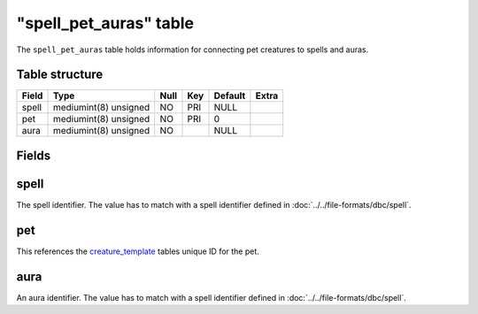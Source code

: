 .. _db-world-spell-pet-auras:

=========================
"spell\_pet\_auras" table
=========================

The ``spell_pet_auras`` table holds information for connecting pet
creatures to spells and auras.

Table structure
---------------

+---------+-------------------------+--------+-------+-----------+---------+
| Field   | Type                    | Null   | Key   | Default   | Extra   |
+=========+=========================+========+=======+===========+=========+
| spell   | mediumint(8) unsigned   | NO     | PRI   | NULL      |         |
+---------+-------------------------+--------+-------+-----------+---------+
| pet     | mediumint(8) unsigned   | NO     | PRI   | 0         |         |
+---------+-------------------------+--------+-------+-----------+---------+
| aura    | mediumint(8) unsigned   | NO     |       | NULL      |         |
+---------+-------------------------+--------+-------+-----------+---------+

Fields
------

spell
-----

The spell identifier. The value has to match with a spell identifier
defined in :doc:`../../file-formats/dbc/spell`.

pet
---

This references the `creature\_template <creature_template>`__ tables
unique ID for the pet.

aura
----

An aura identifier. The value has to match with a spell identifier
defined in :doc:`../../file-formats/dbc/spell`.
